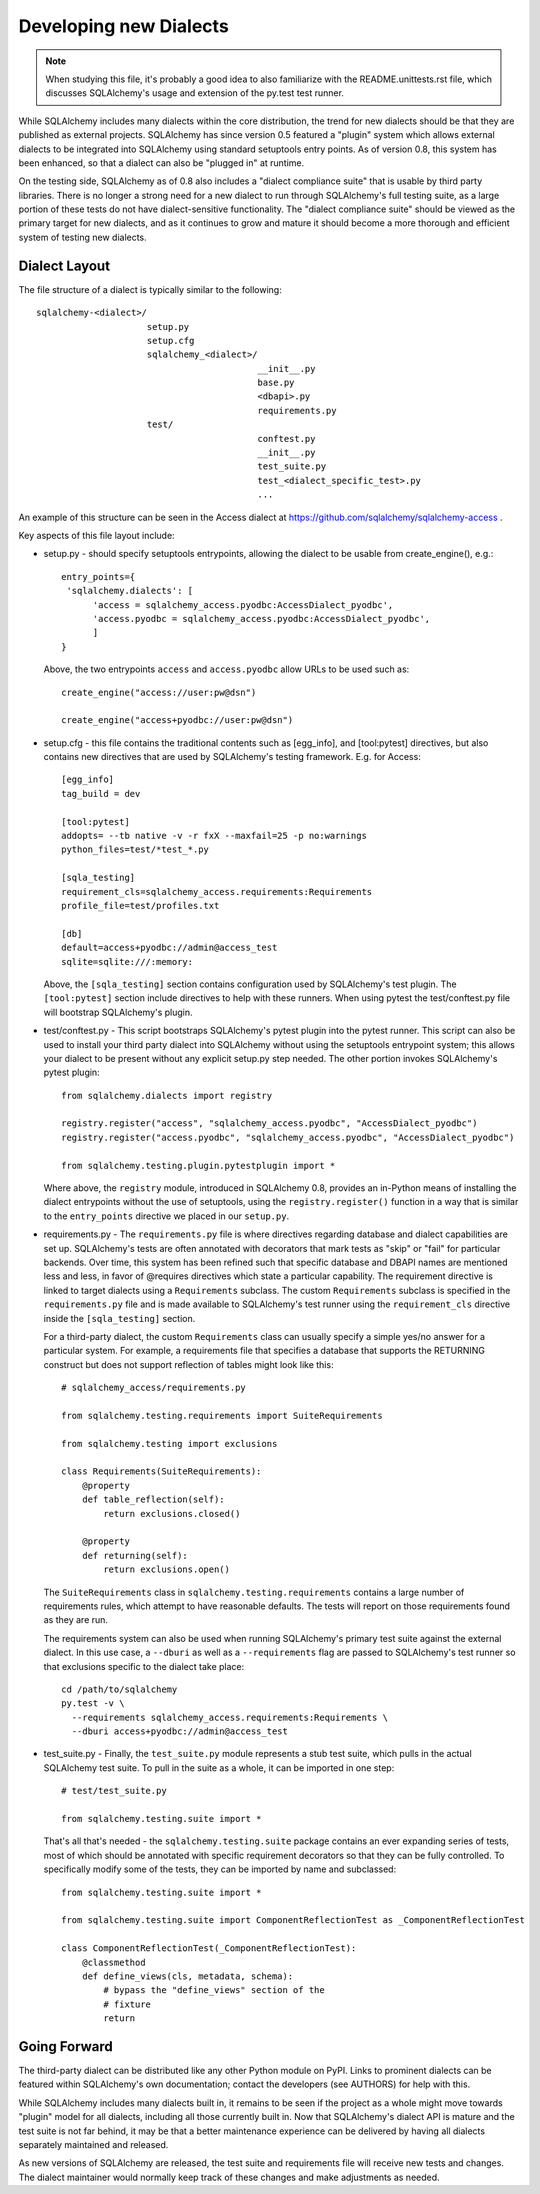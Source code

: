 ========================
Developing new Dialects
========================

.. note::

   When studying this file, it's probably a good idea to also
   familiarize with the  README.unittests.rst file, which discusses
   SQLAlchemy's usage and extension of the py.test test runner.

While SQLAlchemy includes many dialects within the core distribution, the
trend for new dialects should be that they are published as external
projects.   SQLAlchemy has since version 0.5 featured a "plugin" system
which allows external dialects to be integrated into SQLAlchemy using
standard setuptools entry points.  As of version 0.8, this system has
been enhanced, so that a dialect can also be "plugged in" at runtime.

On the testing side, SQLAlchemy as of 0.8 also includes a "dialect
compliance suite" that is usable by third party libraries.  There is no
longer a strong need for a new dialect to run through SQLAlchemy's full
testing suite, as a large portion of these tests do not have
dialect-sensitive functionality.  The "dialect compliance suite" should
be viewed as the primary target for new dialects, and as it continues
to grow and mature it should become a more thorough and efficient system
of testing new dialects.


Dialect Layout
===============

The file structure of a dialect is typically similar to the following::

    sqlalchemy-<dialect>/
                         setup.py
                         setup.cfg
                         sqlalchemy_<dialect>/
                                              __init__.py
                                              base.py
                                              <dbapi>.py
                                              requirements.py
                         test/
                                              conftest.py
                                              __init__.py
                                              test_suite.py
                                              test_<dialect_specific_test>.py
                                              ...

An example of this structure can be seen in the Access dialect at
https://github.com/sqlalchemy/sqlalchemy-access .

Key aspects of this file layout include:

* setup.py - should specify setuptools entrypoints, allowing the
  dialect to be usable from create_engine(), e.g.::

        entry_points={
         'sqlalchemy.dialects': [
              'access = sqlalchemy_access.pyodbc:AccessDialect_pyodbc',
              'access.pyodbc = sqlalchemy_access.pyodbc:AccessDialect_pyodbc',
              ]
        }

  Above, the two entrypoints ``access`` and ``access.pyodbc`` allow URLs to be
  used such as::

    create_engine("access://user:pw@dsn")

    create_engine("access+pyodbc://user:pw@dsn")

* setup.cfg - this file contains the traditional contents such as [egg_info],
  and [tool:pytest] directives, but also contains new directives that are used
  by SQLAlchemy's testing framework.  E.g. for Access::

    [egg_info]
    tag_build = dev

    [tool:pytest]
    addopts= --tb native -v -r fxX --maxfail=25 -p no:warnings
    python_files=test/*test_*.py

    [sqla_testing]
    requirement_cls=sqlalchemy_access.requirements:Requirements
    profile_file=test/profiles.txt

    [db]
    default=access+pyodbc://admin@access_test
    sqlite=sqlite:///:memory:

  Above, the ``[sqla_testing]`` section contains configuration used by
  SQLAlchemy's test plugin.  The ``[tool:pytest]`` section
  include directives to help with these runners.  When using pytest
  the test/conftest.py file will bootstrap SQLAlchemy's plugin.

* test/conftest.py - This script bootstraps SQLAlchemy's pytest plugin
  into the pytest runner.  This
  script can also be used to install your third party dialect into
  SQLAlchemy without using the setuptools entrypoint system; this allows
  your dialect to be present without any explicit setup.py step needed.
  The other portion invokes SQLAlchemy's pytest plugin::

    from sqlalchemy.dialects import registry

    registry.register("access", "sqlalchemy_access.pyodbc", "AccessDialect_pyodbc")
    registry.register("access.pyodbc", "sqlalchemy_access.pyodbc", "AccessDialect_pyodbc")

    from sqlalchemy.testing.plugin.pytestplugin import *

  Where above, the ``registry`` module, introduced in SQLAlchemy 0.8, provides
  an in-Python means of installing the dialect entrypoints without the use
  of setuptools, using the ``registry.register()`` function in a way that
  is similar to the ``entry_points`` directive we placed in our ``setup.py``.

* requirements.py - The ``requirements.py`` file is where directives
  regarding database and dialect capabilities are set up.
  SQLAlchemy's tests are often annotated with decorators   that mark
  tests as "skip" or "fail" for particular backends.  Over time, this
  system   has been refined such that specific database and DBAPI names
  are mentioned   less and less, in favor of @requires directives which
  state a particular capability.   The requirement directive is linked
  to target dialects using a ``Requirements`` subclass.   The custom
  ``Requirements`` subclass is specified in the ``requirements.py`` file
  and   is made available to SQLAlchemy's test runner using the
  ``requirement_cls`` directive   inside the ``[sqla_testing]`` section.

  For a third-party dialect, the custom ``Requirements`` class can
  usually specify a simple yes/no answer for a particular system. For
  example, a requirements file that specifies a database that supports
  the RETURNING construct but does not support reflection of tables
  might look like this::

      # sqlalchemy_access/requirements.py

      from sqlalchemy.testing.requirements import SuiteRequirements

      from sqlalchemy.testing import exclusions

      class Requirements(SuiteRequirements):
          @property
          def table_reflection(self):
              return exclusions.closed()

          @property
          def returning(self):
              return exclusions.open()

  The ``SuiteRequirements`` class in
  ``sqlalchemy.testing.requirements`` contains a large number of
  requirements rules, which attempt to have reasonable defaults. The
  tests will report on those requirements found as they are run.

  The requirements system can also be used when running SQLAlchemy's
  primary test suite against the external dialect.  In this use case,
  a ``--dburi`` as well as a ``--requirements`` flag are passed to SQLAlchemy's
  test runner so that exclusions specific to the dialect take place::

    cd /path/to/sqlalchemy
    py.test -v \
      --requirements sqlalchemy_access.requirements:Requirements \
      --dburi access+pyodbc://admin@access_test

* test_suite.py - Finally, the ``test_suite.py`` module represents a
  stub test suite, which pulls in the actual SQLAlchemy test suite.
  To pull in the suite as a whole, it can   be imported in one step::

      # test/test_suite.py

      from sqlalchemy.testing.suite import *

  That's all that's needed - the ``sqlalchemy.testing.suite`` package
  contains an ever expanding series of tests, most of which should be
  annotated with specific requirement decorators so that they can be
  fully controlled. To specifically modify some of the tests, they can
  be imported by name and subclassed::

      from sqlalchemy.testing.suite import *

      from sqlalchemy.testing.suite import ComponentReflectionTest as _ComponentReflectionTest

      class ComponentReflectionTest(_ComponentReflectionTest):
          @classmethod
          def define_views(cls, metadata, schema):
              # bypass the "define_views" section of the
              # fixture
              return

Going Forward
==============

The third-party dialect can be distributed like any other Python
module on PyPI. Links to prominent dialects can be featured within
SQLAlchemy's own documentation; contact the developers (see AUTHORS)
for help with this.

While SQLAlchemy includes many dialects built in, it remains to be
seen if the project as a whole might move towards "plugin" model for
all dialects, including all those currently built in.  Now that
SQLAlchemy's dialect API is mature and the test suite is not far
behind, it may be that a better maintenance experience can be
delivered by having all dialects separately maintained and released.

As new versions of SQLAlchemy are released, the test suite and
requirements file will receive new tests and changes.  The dialect
maintainer would normally keep track of these changes and make
adjustments as needed.

